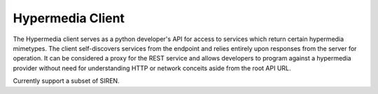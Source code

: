 Hypermedia Client
=================

The Hypermedia client serves as a python developer's API for access to services
which return certain hypermedia mimetypes. The client self-discovers services 
from the endpoint and relies entirely upon responses from the server for 
operation. It can be considered a proxy for the REST service and allows 
developers to program against a hypermedia provider without need for 
understanding HTTP or network conceits aside from the root API URL. 

Currently support a subset of SIREN.
